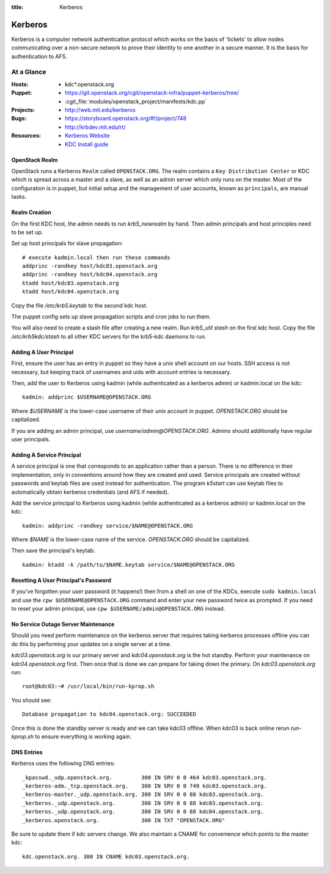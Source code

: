 :title: Kerberos

.. _kerberos:

Kerberos
########

Kerberos is a computer network authentication protocol which works on the
basis of 'tickets' to allow nodes communicating over a non-secure network
to prove their identity to one another in a secure manner. It is the basis
for authentication to AFS.

At a Glance
===========

:Hosts:
  * kdc*.openstack.org
:Puppet:
  * https://git.openstack.org/cgit/openstack-infra/puppet-kerberos/tree/
  * :cgit_file:`modules/openstack_project/manifests/kdc.pp`
:Projects:
  * http://web.mit.edu/kerberos
:Bugs:
  * https://storyboard.openstack.org/#!/project/748
  * http://krbdev.mit.edu/rt/
:Resources:
  * `Kerberos Website <http://web.mit.edu/kerberos>`_
  * `KDC Install guide <http://web.mit.edu/kerberos/krb5-devel/doc/admin/install_kdc.html>`_

OpenStack Realm
---------------

OpenStack runs a Kerberos ``Realm`` called ``OPENSTACK.ORG``.
The realm contains a ``Key Distribution Center`` or KDC which is spread
across a master and a slave, as well as an admin server which only runs on the
master. Most of the configuration is in puppet, but initial setup and
the management of user accounts, known as ``principals``, are manual tasks.

Realm Creation
--------------

On the first KDC host, the admin needs to run `krb5_newrealm` by hand. Then
admin principals and host principles need to be set up.

Set up host principals for slave propagation::

   # execute kadmin.local then run these commands
   addprinc -randkey host/kdc03.openstack.org
   addprinc -randkey host/kdc04.openstack.org
   ktadd host/kdc03.openstack.org
   ktadd host/kdc04.openstack.org

Copy the file `/etc/krb5.keytab` to the second kdc host.

The puppet config sets up slave propagation scripts and cron jobs to run them.

You will also need to create a stash file after creating a new realm. Run
`krb5_util stash` on the first kdc host. Copy the file `/etc/krb5kdc/stash`
to all other KDC servers for the krb5-kdc daemons to run.

.. _addprinc:

Adding A User Principal
-----------------------

First, ensure the user has an entry in puppet so they have a unix
shell account on our hosts.  SSH access is not necessary, but keeping
track of usernames and uids with account entries is necessary.

Then, add the user to Kerberos using kadmin (while authenticated as a
kerberos admin) or kadmin.local on the kdc::

  kadmin: addprinc $USERNAME@OPENSTACK.ORG

Where `$USERNAME` is the lower-case username of their unix account in
puppet.  `OPENSTACK.ORG` should be capitalized.

If you are adding an admin principal, use
`username/admin@OPENSTACK.ORG`.  Admins should additionally have
regular user principals.

Adding A Service Principal
--------------------------

A service principal is one that corresponds to an application rather
than a person.  There is no difference in their implementation, only
in conventions around how they are created and used.  Service
principals are created without passwords and keytab files are used
instead for authentication.  The program `k5start` can use keytab
files to automatically obtain kerberos credentials (and AFS if
needed).

Add the service principal to Kerberos using kadmin (while
authenticated as a kerberos admin) or kadmin.local on the kdc::

  kadmin: addprinc -randkey service/$NAME@OPENSTACK.ORG

Where `$NAME` is the lower-case name of the service.  `OPENSTACK.ORG`
should be capitalized.

Then save the principal's keytab::

  kadmin: ktadd -k /path/to/$NAME.keytab service/$NAME@OPENSTACK.ORG

Resetting A User Principal's Password
-------------------------------------

If you've forgotten your user password (it happens!) then from a
shell on one of the KDCs, execute ``sudo kadmin.local`` and use the
``cpw $USERNAME@OPENSTACK.ORG`` command and enter your new password
twice as prompted. If you need to reset your admin principal, use
``cpw $USERNAME/admin@OPENSTACK.ORG`` instead.

No Service Outage Server Maintenance
------------------------------------

Should you need perform maintenance on the kerberos server that requires
taking kerberos processes offline you can do this by performing your
updates on a single server at a time.

`kdc03.openstack.org` is our primary server and `kdc04.openstack.org`
is the hot standby. Perform your maintenance on `kdc04.openstack.org`
first. Then once that is done we can prepare for taking down the
primary. On `kdc03.openstack.org` run::

  root@kdc03:~# /usr/local/bin/run-kprop.sh

You should see::

  Database propagation to kdc04.openstack.org: SUCCEEDED

Once this is done the standby server is ready and we can take kdc03
offline. When kdc03 is back online rerun `run-kprop.sh` to ensure
everything is working again.

DNS Entries
-----------

Kerberos uses the following DNS entries::

  _kpasswd._udp.openstack.org.         300 IN SRV 0 0 464 kdc03.openstack.org.
  _kerberos-adm._tcp.openstack.org.    300 IN SRV 0 0 749 kdc03.openstack.org.
  _kerberos-master._udp.openstack.org. 300 IN SRV 0 0 88 kdc03.openstack.org.
  _kerberos._udp.openstack.org.        300 IN SRV 0 0 88 kdc03.openstack.org.
  _kerberos._udp.openstack.org.        300 IN SRV 0 0 88 kdc04.openstack.org.
  _kerberos.openstack.org.             300 IN TXT "OPENSTACK.ORG"

Be sure to update them if kdc servers change.  We also maintain a
CNAME for convenience which points to the master kdc::

  kdc.openstack.org. 300 IN CNAME kdc03.openstack.org.
